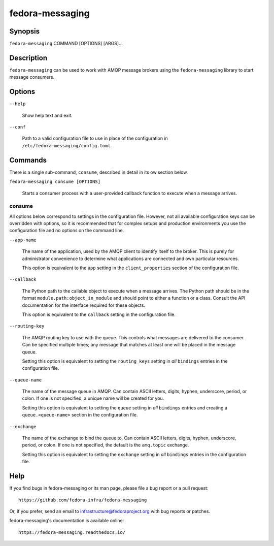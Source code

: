 ================
fedora-messaging
================

Synopsis
========

``fedora-messaging`` COMMAND [OPTIONS] [ARGS]...


Description
===========

``fedora-messaging`` can be used to work with AMQP message brokers using the
``fedora-messaging`` library to start message consumers.


Options
=======

``--help``

    Show help text and exit.

``--conf``

    Path to a valid configuration file to use in place of the configuration in
    ``/etc/fedora-messaging/config.toml``.

Commands
========

There is a single sub-command, ``consume``, described in detail in its ow
section below.

``fedora-messaging consume [OPTIONS]``

    Starts a consumer process with a user-provided callback function to execute
    when a message arrives.


consume
-------

All options below correspond to settings in the configuration file. However,
not all available configuration keys can be overridden with options, so it is
recommended that for complex setups and production environments you use the
configuration file and no options on the command line.

``--app-name``

    The name of the application, used by the AMQP client to identify itself to
    the broker. This is purely for administrator convenience to determine what
    applications are connected and own particular resources.

    This option is equivalent to the ``app`` setting in the ``client_properties``
    section of the configuration file.

``--callback``

    The Python path to the callable object to execute when a message arrives.
    The Python path should be in the format ``module.path:object_in_module``
    and should point to either a function or a class. Consult the API
    documentation for the interface required for these objects.

    This option is equivalent to the ``callback`` setting in the configuration
    file.

``--routing-key``

    The AMQP routing key to use with the queue. This controls what messages are
    delivered to the consumer. Can be specified multiple times; any message
    that matches at least one will be placed in the message queue.

    Setting this option is equivalent to setting the ``routing_keys`` setting
    in *all* ``bindings`` entries in the configuration file.

``--queue-name``

    The name of the message queue in AMQP. Can contain ASCII letters, digits,
    hyphen, underscore, period, or colon. If one is not specified, a unique
    name will be created for you.

    Setting this option is equivalent to setting the ``queue`` setting in *all*
    ``bindings`` entries and creating a ``queue.<queue-name>`` section in the
    configuration file.

``--exchange``

    The name of the exchange to bind the queue to. Can contain ASCII letters,
    digits, hyphen, underscore, period, or colon. If one is not specified, the
    default is the ``amq.topic`` exchange.

    Setting this option is equivalent to setting the ``exchange`` setting
    in *all* ``bindings`` entries in the configuration file.


Help
====

If you find bugs in fedora-messaging or its man page, please file a bug report
or a pull request::

    https://github.com/fedora-infra/fedora-messaging

Or, if you prefer, send an email to infrastructure@fedoraproject.org with bug
reports or patches.

fedora-messaging's documentation is available online::

    https://fedora-messaging.readthedocs.io/

.. _pika: http://pika.readthedocs.io/en/
